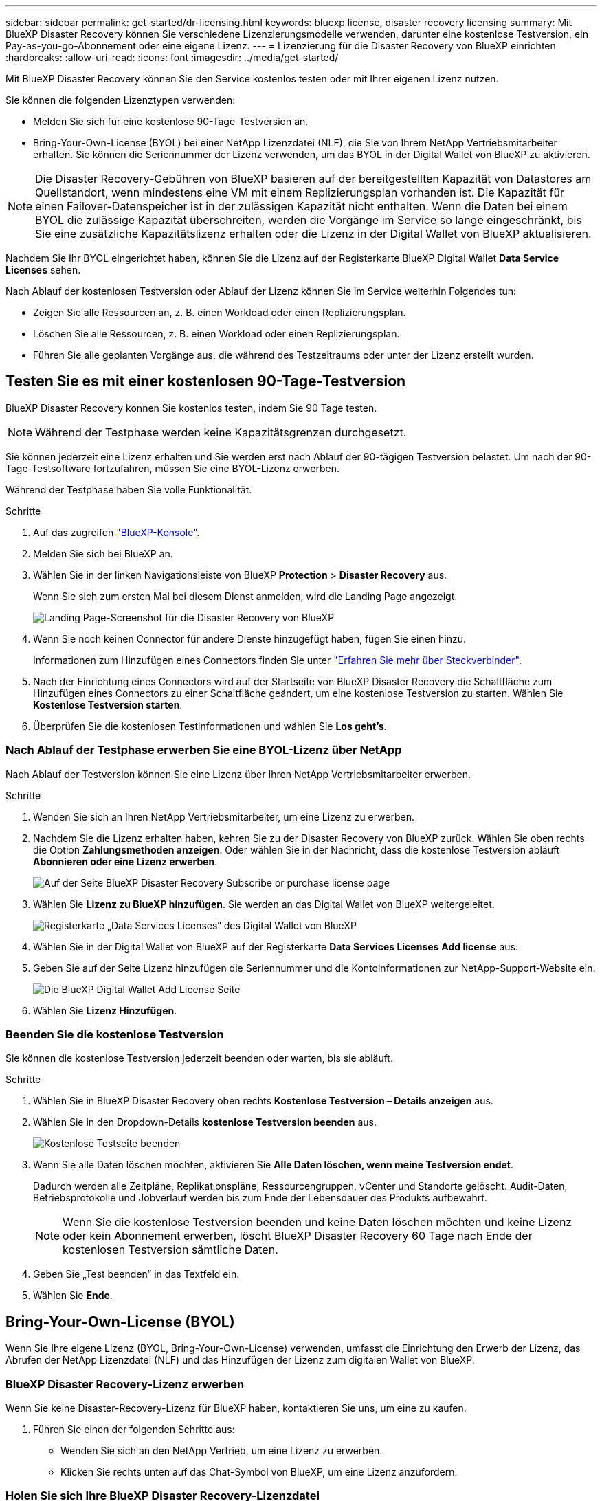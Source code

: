 ---
sidebar: sidebar 
permalink: get-started/dr-licensing.html 
keywords: bluexp license, disaster recovery licensing 
summary: Mit BlueXP Disaster Recovery können Sie verschiedene Lizenzierungsmodelle verwenden, darunter eine kostenlose Testversion, ein Pay-as-you-go-Abonnement oder eine eigene Lizenz. 
---
= Lizenzierung für die Disaster Recovery von BlueXP einrichten
:hardbreaks:
:allow-uri-read: 
:icons: font
:imagesdir: ../media/get-started/


[role="lead"]
Mit BlueXP Disaster Recovery können Sie den Service kostenlos testen oder mit Ihrer eigenen Lizenz nutzen.

Sie können die folgenden Lizenztypen verwenden:

* Melden Sie sich für eine kostenlose 90-Tage-Testversion an.
* Bring-Your-Own-License (BYOL) bei einer NetApp Lizenzdatei (NLF), die Sie von Ihrem NetApp Vertriebsmitarbeiter erhalten. Sie können die Seriennummer der Lizenz verwenden, um das BYOL in der Digital Wallet von BlueXP zu aktivieren.



NOTE: Die Disaster Recovery-Gebühren von BlueXP basieren auf der bereitgestellten Kapazität von Datastores am Quellstandort, wenn mindestens eine VM mit einem Replizierungsplan vorhanden ist. Die Kapazität für einen Failover-Datenspeicher ist in der zulässigen Kapazität nicht enthalten. Wenn die Daten bei einem BYOL die zulässige Kapazität überschreiten, werden die Vorgänge im Service so lange eingeschränkt, bis Sie eine zusätzliche Kapazitätslizenz erhalten oder die Lizenz in der Digital Wallet von BlueXP aktualisieren.

Nachdem Sie Ihr BYOL eingerichtet haben, können Sie die Lizenz auf der Registerkarte BlueXP Digital Wallet *Data Service Licenses* sehen.

Nach Ablauf der kostenlosen Testversion oder Ablauf der Lizenz können Sie im Service weiterhin Folgendes tun:

* Zeigen Sie alle Ressourcen an, z. B. einen Workload oder einen Replizierungsplan.
* Löschen Sie alle Ressourcen, z. B. einen Workload oder einen Replizierungsplan.
* Führen Sie alle geplanten Vorgänge aus, die während des Testzeitraums oder unter der Lizenz erstellt wurden.




== Testen Sie es mit einer kostenlosen 90-Tage-Testversion

BlueXP Disaster Recovery können Sie kostenlos testen, indem Sie 90 Tage testen.


NOTE: Während der Testphase werden keine Kapazitätsgrenzen durchgesetzt.

Sie können jederzeit eine Lizenz erhalten und Sie werden erst nach Ablauf der 90-tägigen Testversion belastet. Um nach der 90-Tage-Testsoftware fortzufahren, müssen Sie eine BYOL-Lizenz erwerben.

Während der Testphase haben Sie volle Funktionalität.

.Schritte
. Auf das zugreifen https://console.bluexp.netapp.com/["BlueXP-Konsole"^].
. Melden Sie sich bei BlueXP an.
. Wählen Sie in der linken Navigationsleiste von BlueXP *Protection* > *Disaster Recovery* aus.
+
Wenn Sie sich zum ersten Mal bei diesem Dienst anmelden, wird die Landing Page angezeigt.

+
image:draas-landing2.png["Landing Page-Screenshot für die Disaster Recovery von BlueXP"]

. Wenn Sie noch keinen Connector für andere Dienste hinzugefügt haben, fügen Sie einen hinzu.
+
Informationen zum Hinzufügen eines Connectors finden Sie unter https://docs.netapp.com/us-en/bluexp-setup-admin/concept-connectors.html["Erfahren Sie mehr über Steckverbinder"^].

. Nach der Einrichtung eines Connectors wird auf der Startseite von BlueXP Disaster Recovery die Schaltfläche zum Hinzufügen eines Connectors zu einer Schaltfläche geändert, um eine kostenlose Testversion zu starten. Wählen Sie *Kostenlose Testversion starten*.
. Überprüfen Sie die kostenlosen Testinformationen und wählen Sie *Los geht's*.




=== Nach Ablauf der Testphase erwerben Sie eine BYOL-Lizenz über NetApp

Nach Ablauf der Testversion können Sie eine Lizenz über Ihren NetApp Vertriebsmitarbeiter erwerben.

.Schritte
. Wenden Sie sich an Ihren NetApp Vertriebsmitarbeiter, um eine Lizenz zu erwerben.
. Nachdem Sie die Lizenz erhalten haben, kehren Sie zu der Disaster Recovery von BlueXP zurück. Wählen Sie oben rechts die Option *Zahlungsmethoden anzeigen*. Oder wählen Sie in der Nachricht, dass die kostenlose Testversion abläuft *Abonnieren oder eine Lizenz erwerben*.
+
image:draas-license-subscribe-NetApp-option2.png["Auf der Seite BlueXP Disaster Recovery Subscribe or purchase license page"]

. Wählen Sie *Lizenz zu BlueXP hinzufügen*. Sie werden an das Digital Wallet von BlueXP weitergeleitet.
+
image:digital-wallet-data-services-licenses-tab2.png["Registerkarte „Data Services Licenses“ des Digital Wallet von BlueXP"]

. Wählen Sie in der Digital Wallet von BlueXP auf der Registerkarte *Data Services Licenses* *Add license* aus.
. Geben Sie auf der Seite Lizenz hinzufügen die Seriennummer und die Kontoinformationen zur NetApp-Support-Website ein.
+
image:byol-digital-wallet-license-add2.png["Die BlueXP Digital Wallet Add License Seite"]

. Wählen Sie *Lizenz Hinzufügen*.




=== Beenden Sie die kostenlose Testversion

Sie können die kostenlose Testversion jederzeit beenden oder warten, bis sie abläuft.

.Schritte
. Wählen Sie in BlueXP Disaster Recovery oben rechts *Kostenlose Testversion – Details anzeigen* aus.
. Wählen Sie in den Dropdown-Details *kostenlose Testversion beenden* aus.
+
image:draas-trial-end3.png["Kostenlose Testseite beenden"]

. Wenn Sie alle Daten löschen möchten, aktivieren Sie *Alle Daten löschen, wenn meine Testversion endet*.
+
Dadurch werden alle Zeitpläne, Replikationspläne, Ressourcengruppen, vCenter und Standorte gelöscht. Audit-Daten, Betriebsprotokolle und Jobverlauf werden bis zum Ende der Lebensdauer des Produkts aufbewahrt.

+

NOTE: Wenn Sie die kostenlose Testversion beenden und keine Daten löschen möchten und keine Lizenz oder kein Abonnement erwerben, löscht BlueXP Disaster Recovery 60 Tage nach Ende der kostenlosen Testversion sämtliche Daten.

. Geben Sie „Test beenden“ in das Textfeld ein.
. Wählen Sie *Ende*.




== Bring-Your-Own-License (BYOL)

Wenn Sie Ihre eigene Lizenz (BYOL, Bring-Your-Own-License) verwenden, umfasst die Einrichtung den Erwerb der Lizenz, das Abrufen der NetApp Lizenzdatei (NLF) und das Hinzufügen der Lizenz zum digitalen Wallet von BlueXP.



=== BlueXP Disaster Recovery-Lizenz erwerben

Wenn Sie keine Disaster-Recovery-Lizenz für BlueXP haben, kontaktieren Sie uns, um eine zu kaufen.

. Führen Sie einen der folgenden Schritte aus:
+
** Wenden Sie sich an den NetApp Vertrieb, um eine Lizenz zu erwerben.
** Klicken Sie rechts unten auf das Chat-Symbol von BlueXP, um eine Lizenz anzufordern.






=== Holen Sie sich Ihre BlueXP Disaster Recovery-Lizenzdatei

Nachdem Sie Ihre BlueXP Disaster Recovery-Lizenz bei Ihrem NetApp Vertriebsmitarbeiter erworben haben, aktivieren Sie die Lizenz, indem Sie die BlueXP Disaster Recovery Seriennummer und die Informationen zum NetApp Support Site (NSS) Konto eingeben.

.Bevor Sie beginnen
Sie müssen die folgenden Informationen haben, bevor Sie beginnen:

* BlueXP Disaster Recovery Seriennummer
+
Suchen Sie diese Nummer in Ihrem Auftrag, oder wenden Sie sich an das Account Team, um diese Informationen zu erhalten.

* BlueXP Konto-ID
+
Sie finden Ihre BlueXP Konto-ID, indem Sie oben in BlueXP das Dropdown-Menü *Account* auswählen und dann neben Ihrem Konto *Konto verwalten* auswählen. Ihre Account-ID wird auf der Registerkarte „Übersicht“ angezeigt. Verwenden Sie *Account-DARKSITE1* für die Seite im Privatmodus ohne Internetzugang.





=== Erweitern Sie das Digital Wallet von BlueXP um eine Disaster Recovery-Lizenz

Nachdem Sie eine BlueXP Disaster-Recovery-Lizenz für Ihr BlueXP Konto erworben haben, müssen Sie die Lizenz zum Digital Wallet von BlueXP hinzufügen.

.Schritte
. Wählen Sie im Menü BlueXP *Governance* > *Digital Wallet* > *Data Services Licenses*.
+
image:digital-wallet-data-services-licenses-tab2.png["Registerkarte „Data Services Licenses“ des Digital Wallet von BlueXP"]

. Wählen Sie *Lizenz Hinzufügen*.
+
image:byol-digital-wallet-license-add2.png["NetApp BlueXP Digital Wallet – Lizenzseite hinzufügen"]

. Geben Sie auf der Seite Lizenz hinzufügen die Lizenzinformationen ein und wählen Sie *Lizenz hinzufügen*:
+
** Wenn Sie die BlueXP Lizenzseriennummer haben und Ihr NSS-Konto kennen, wählen Sie die Option *Seriennummer eingeben* aus und geben Sie diese Information ein.
+
Wenn Ihr NetApp Support Site Konto nicht in der Dropdown-Liste verfügbar ist, https://docs.netapp.com/us-en/bluexp-setup-admin/task-adding-nss-accounts.html["Fügen Sie das NSS-Konto zu BlueXP hinzu"^].

** Wenn Sie über die BlueXP-Lizenzdatei verfügen (erforderlich bei Installation auf einer dunklen Seite), wählen Sie die Option *Lizenzdatei hochladen* aus und folgen Sie den Anweisungen zum Anhängen der Datei.




.Ergebnis
Das Digital Wallet von BlueXP zeigt jetzt Disaster Recovery mit einer Lizenz an.

image:byol-digital-wallet-licenses-added.png["NetApp BlueXP Digital Wallet"]



=== Aktualisieren Sie Ihre BlueXP Lizenz, wenn sie abläuft

Wenn die Lizenzlaufzeit kurz vor dem Ablaufdatum steht oder die lizenzierte Kapazität das Limit erreicht, werden Sie über die Benutzeroberfläche von BlueXP für Disaster Recovery benachrichtigt. Sie können Ihre BlueXP Disaster-Recovery-Lizenz aktualisieren, bevor sie abläuft, damit der Zugriff auf die gescannten Daten nicht unterbrochen wird.


TIP: Diese Meldung wird auch in der Digital Wallet von BlueXP und in angezeigt https://docs.netapp.com/us-en/bluexp-setup-admin/task-monitor-cm-operations.html#monitoring-operations-status-using-the-notification-center["Benachrichtigungen"].

.Schritte
. Wählen Sie das Chat-Symbol unten rechts von BlueXP aus, um eine Verlängerung Ihrer Laufzeit oder zusätzliche Kapazität für Ihre Lizenz für die entsprechende Seriennummer anzufordern. Sie können auch eine E-Mail senden, um eine Aktualisierung Ihrer Lizenz anzufordern.
+
Nachdem Sie für die Lizenz bezahlt und sie auf der NetApp Support-Website registriert ist, aktualisiert BlueXP automatisch die Lizenz im Digital Wallet von BlueXP. Auf der Seite „Data Services Licenses“ wird die Änderung in 5 bis 10 Minuten dargestellt.

. Wenn BlueXP die Lizenz nicht automatisch aktualisieren kann (z. B. wenn sie auf einer dunklen Website installiert ist), müssen Sie die Lizenzdatei manuell hochladen.
+
.. Sie können die Lizenzdatei von der NetApp Support-Website beziehen.
.. Ihr Einstieg in das Digital Wallet von BlueXP
.. Wählen Sie die Registerkarte *Data Services Licenses* aus, wählen Sie das Symbol *actions ...* für die Seriennummer des Dienstes, die Sie aktualisieren, und wählen Sie *Update License* aus.



